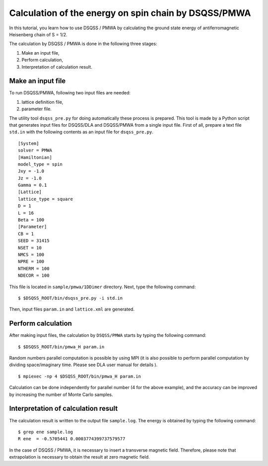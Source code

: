 .. -*- coding: utf-8 -*-
.. highlight:: none

Calculation of the energy on spin chain by DSQSS/PMWA
======================================================
In this tutorial, you learn how to use DSQSS / PMWA by calculating the ground state energy of antiferromagnetic Heisenberg chain of S = 1/2.

The calculation by DSQSS / PMWA is done in the following three stages:

1. Make an input file,
2. Perform calculation,
3. Interpretation of calculation result.




Make an input file
******************************************

To run DSQSS/PMWA, following two input files are needed:

1. lattice definition file,
2. parameter file.

The utility tool ``dsqss_pre.py`` for doing automatically these process is prepared.
This tool is made by a Python script that generates input files for DSQSS/DLA and DSQSS/PMWA from a single input file.
First of all, prepare a text file ``std.in`` with the following contents as an input file for ``dsqss_pre.py``. 

::

  [System]
  solver = PMWA
  [Hamiltonian]
  model_type = spin
  Jxy = -1.0
  Jz = -1.0
  Gamma = 0.1
  [Lattice]
  lattice_type = square
  D = 1
  L = 16
  Beta = 100
  [Parameter]
  CB = 1
  SEED = 31415
  NSET = 10
  NMCS = 100
  NPRE = 100
  NTHERM = 100
  NDECOR = 100

This file is located in ``sample/pmwa/1DDimer`` directory.
Next, type the following command:

::

  $ $DSQSS_ROOT/bin/dsqss_pre.py -i std.in

Then, input files ``param.in`` and ``lattice.xml`` are generated.

Perform calculation
*******************

After making input files, the calculation by  ``DSQSS/PMWA`` starts by typing the following command:
::

  $ $DSQSS_ROOT/bin/pmwa_H param.in

Random numbers parallel computation is possible by using MPI (it is also possible to perform parallel computation by dividing space/imaginary time. Please see DLA user manual for details ). 

::

  $ mpiexec -np 4 $DSQSS_ROOT/bin/pmwa_H param.in

Calculation can be done independently for parallel number (4 for the above example), and the accuracy can be improved by increasing the number of Monte Carlo samples.

Interpretation of calculation result
************************************

The calculation result is written to the output file ``sample.log``.
The energy is obtained by typing the following command:
::

   $ grep ene sample.log
   R ene  = -0.5705441 0.0003774399737579577

In the case of DSQSS / PMWA, it is necessary to insert a transverse magnetic field. Therefore, please note that extrapolation is necessary to obtain the result at zero magnetic field.
